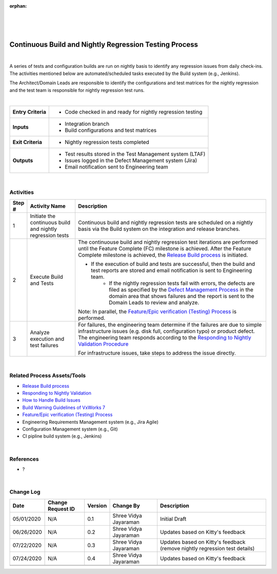 :orphan:

|
|
|

========================================================
Continuous Build and Nightly Regression Testing Process
========================================================

|

A series of tests and configuration builds are run on nightly basis to identify any regression issues from daily check-ins.  The activities mentioned below are automated/scheduled tasks executed by the Build system (e.g., Jenkins). 

The Architect/Domain Leads are responsible to identify the configurations and test matrices for the nightly regression and the test team is responsible for nightly regression test runs.

|

+--------------------------------------+--------------------------------------+
| **Entry Criteria**                   | - Code checked in and ready for      |
|                                      |   nightly regression testing         |
+--------------------------------------+--------------------------------------+
| **Inputs**                           | - Integration branch                 |
|                                      | - Build configurations and test      |
|                                      |   matrices                           |
+--------------------------------------+--------------------------------------+
| **Exit Criteria**                    | - Nightly regression tests completed |
+--------------------------------------+--------------------------------------+
| **Outputs**                          | - Test results stored in the Test    |
|                                      |   Management system (LTAF)           |
|                                      | - Issues logged in the Defect        |     
|                                      |   Management system (Jira)           |
|                                      | - Email notification sent to         |
|                                      |   Engineering team                   |
+--------------------------------------+--------------------------------------+

|

**Activities**
--------------

|image0| 


.. list-table::
   :widths: 10 30 120
   :header-rows: 1   
   
   * - Step #
     - Activity Name
     - Description
    
   * - 1
     - Initiate the continuous build and nightly regression tests
     - Continuous build and nightly regression tests are scheduled on a nightly basis via the Build system on the integration and release branches.
	  
   * - 2
     - Execute Build and Tests
     - The continuouse build and nightly regression test iterations are performed until the Feature Complete (FC) milestone is achieved.  After the Feature Complete milestone is achieved, the `Release Build process <./ReleaseBuildProcess.html>`__ is initiated.
	 
       - If the execution of build and tests are successful, then the build and test reports are stored and email notification is sent to Engineering team.
	   - If the nightly regression tests fail with errors, the defects are filed as specified by the `Defect Management Process <../../Operations/DefectManagement/DefectManagementProcess.html>`__ in the domain area that shows failures and the report is sent to the Domain Leads to review and analyze.	
   
       Note: In parallel, the `Feature/Epic verification (Testing) Process <../Verification/Feature_EpicVerification_TestingProcess.html>`__ is performed.  

   * - 3
     - Analyze execution and test failures  
     - For failures, the engineering team determine if the failures are due to simple infrastructure issues (e.g. disk full, configuration typo) or product defect. The engineering team responds according to the `Responding to Nightly Validation Procedure <../../../SupplementaryGuidelines/Development/RespondingToNightlyValidation_SG.html>`_  
	 
       For infrastructure issues, take steps to address the issue directly.	   

|

**Related Process Assets/Tools**
---------------------------------

- `Release Build process <./ReleaseBuildProcess.html>`__ 
- `Responding to Nightly Validation <../../../SupplementaryGuidelines/Development/RespondingToNightlyValidation_SG.html>`_
- `How to Handle Build Issues <../../../ProcessDocuments/CoreDev/CodingIntBuild/HowToHandleBuildIssues_Final.docx>`__
- `Build Warning Guidelines of VxWorks 7 <../../../SupplementaryGuidelines/Development/GuidelinesBuildWarning_SG.html>`__
- `Feature/Epic verification (Testing) Process <../Verification/Feature_EpicVerification_TestingProcess.html>`__
- Engineering Requirements Management system (e.g., Jira Agile)
- Configuration Management system (e.g., Git)
- CI pipline build system (e.g., Jenkins)

   
|

**References**
-----------------
- ?

|

**Change Log**
--------------

+--------------+------------------------+---------------+-------------------------+-------------------------------------------------------------------------------------+
| **Date**     | **Change Request ID**  | **Version**   | **Change By**           | **Description**                                                                     |
+--------------+------------------------+---------------+-------------------------+-------------------------------------------------------------------------------------+
| 05/01/2020   | N/A                    | 0.1           | Shree Vidya Jayaraman   | Initial Draft                                                                       |
+--------------+------------------------+---------------+-------------------------+-------------------------------------------------------------------------------------+
| 06/26/2020   | N/A                    | 0.2           | Shree Vidya Jayaraman   | Updates based on Kitty's feedback                                                   |
+--------------+------------------------+---------------+-------------------------+-------------------------------------------------------------------------------------+
| 07/22/2020   | N/A                    | 0.3           | Shree Vidya Jayaraman   | Updates based on Kitty's feedback (remove nightly regression test details)          |
+--------------+------------------------+---------------+-------------------------+-------------------------------------------------------------------------------------+
| 07/24/2020   | N/A                    | 0.4           | Shree Vidya Jayaraman   | Updates based on Kitty's feedback                                                   |
+--------------+------------------------+---------------+-------------------------+-------------------------------------------------------------------------------------+
|              |                        |               |                         |                                                                                     |
+--------------+------------------------+---------------+-------------------------+-------------------------------------------------------------------------------------+
|              |                        |               |                         |                                                                                     |
+--------------+------------------------+---------------+-------------------------+-------------------------------------------------------------------------------------+

.. |image0| image:: ../../../_static/CoreDev/CodingIntBuild/ContinuousBuildTestingProcess.jpg 

